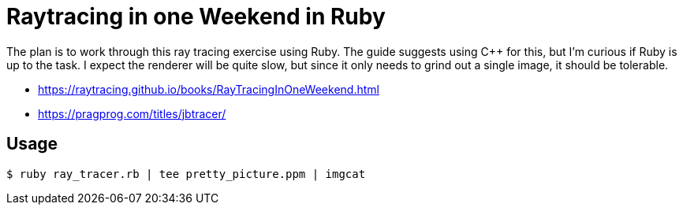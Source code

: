 = Raytracing in one Weekend in Ruby

The plan is to work through this ray tracing exercise using Ruby. The guide suggests using C++
for this, but I'm curious if Ruby is up to the task. I expect the renderer will be quite slow,
but since it only needs to grind out a single image, it should be tolerable.

- https://raytracing.github.io/books/RayTracingInOneWeekend.html
- https://pragprog.com/titles/jbtracer/

== Usage

    $ ruby ray_tracer.rb | tee pretty_picture.ppm | imgcat

